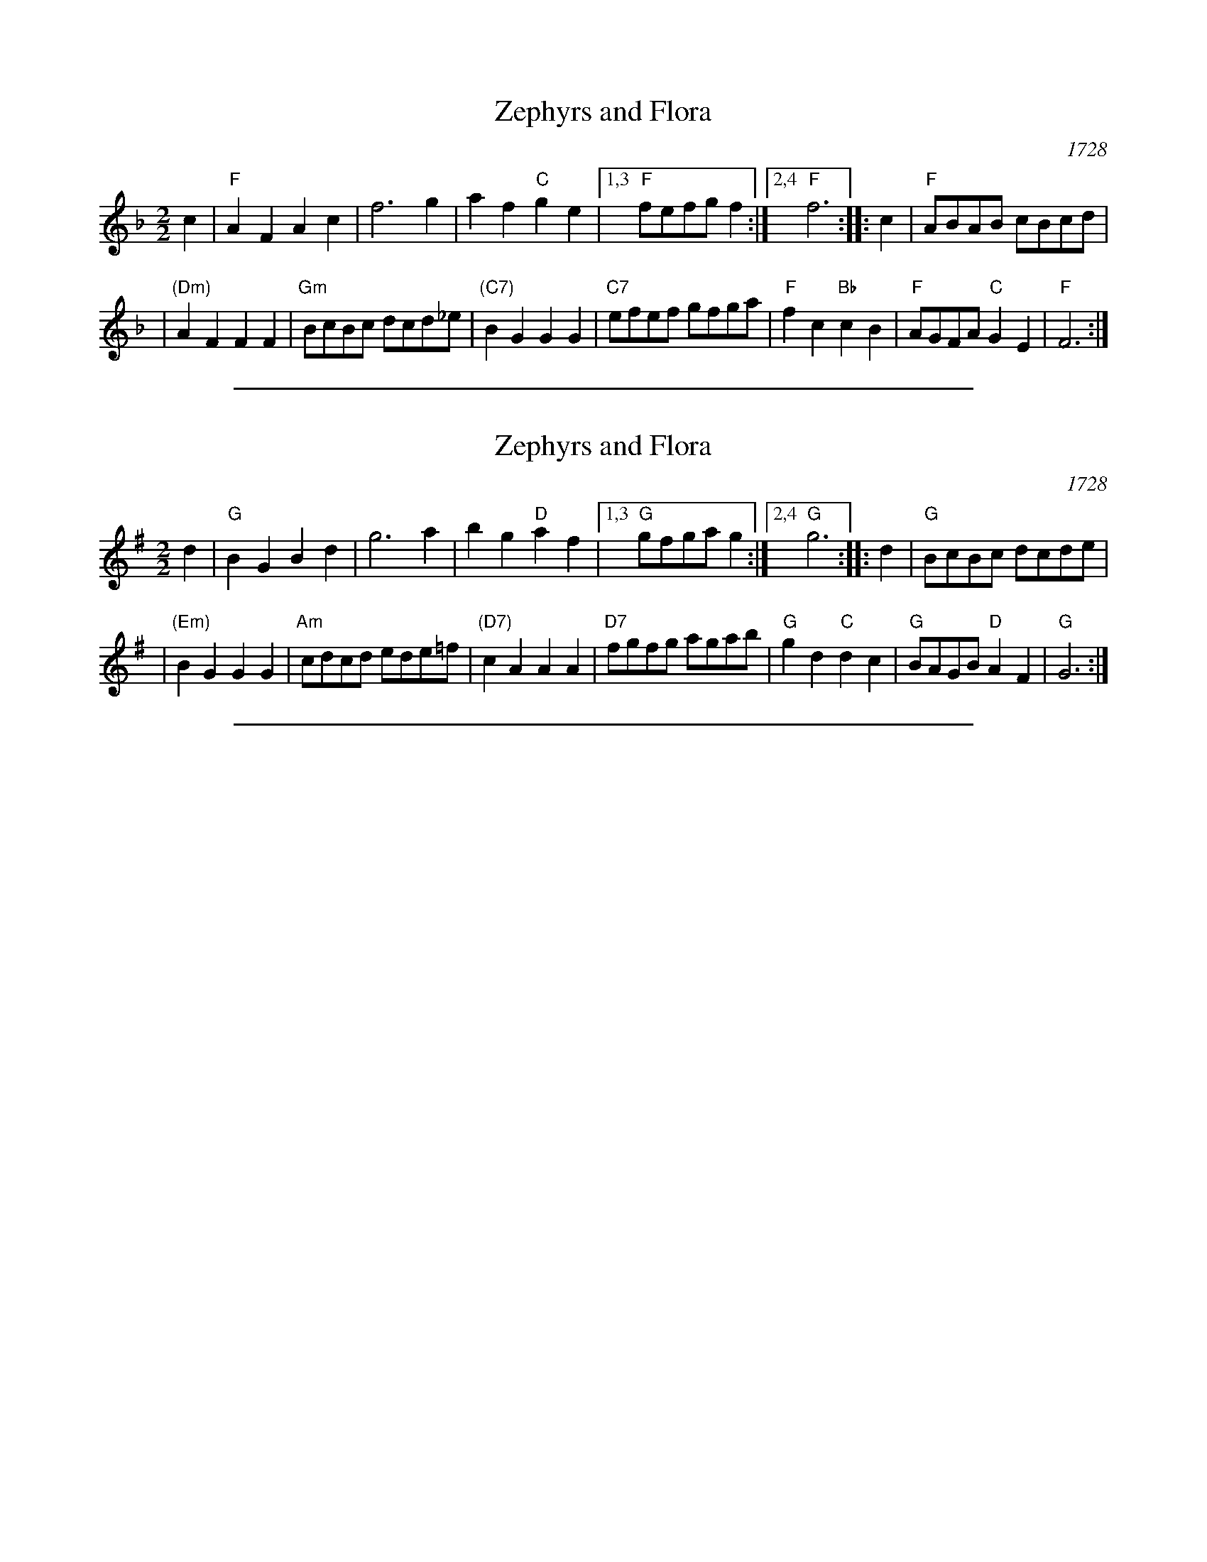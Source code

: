 
X: 1
T: Zephyrs and Flora
O: 1728
M: 2/2
L: 1/8
K: F
c2 \
| "F"A2F2 A2c2 | f6 g2 | a2f2 "C"g2e2 |1,3 "F"fefg f2 :|2,4 "F"f6 \
:: c2 | "F"ABAB cBcd |
| "(Dm)"A2F2 F2F2 | "Gm"BcBc dcd_e | "(C7)"B2G2 G2G2 \
| "C7"efef gfga | "F"f2c2 "Bb"c2B2 | "F"AGFA "C"G2E2 | "F"F6 :|


%%sep 5 1 500

X: 2
T: Zephyrs and Flora
O: 1728
M: 2/2
L: 1/8
K: G
d2 \
| "G"B2G2 B2d2 | g6 a2 | b2g2 "D"a2f2 |1,3 "G"gfga g2 :|2,4 "G"g6 :: d2 | "G"BcBc dcde |
| "(Em)"B2G2 G2G2 | "Am"cdcd ede=f | "(D7)"c2A2 A2A2 | "D7"fgfg agab \
| "G"g2d2 "C"d2c2 | "G"BAGB "D"A2F2 | "G"G6 :|


%%sep 5 1 500

X: 3
M:none
K:C clef=none
x4
x4
x4
x4
x4
x4
x4
x4 x4 x4 x4 x4 x4 x4 x4 x4 x4 x4 x4 x4 x4 x4 x4
